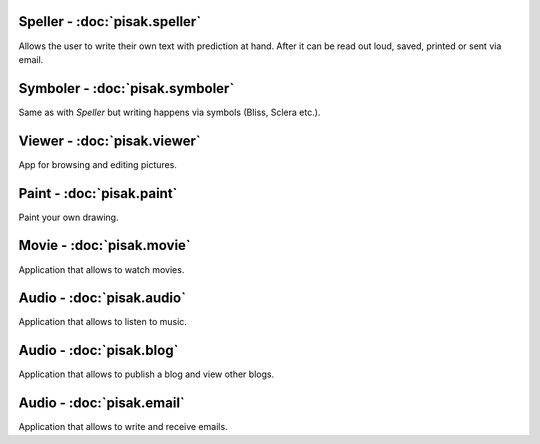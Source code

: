 Speller - :doc:`pisak.speller`
------------------------------
Allows the user to write their own text with prediction at hand. After it can be read out loud, saved, printed or sent via email.

Symboler - :doc:`pisak.symboler`
--------------------------------
Same as with `Speller` but writing happens via symbols (Bliss, Sclera etc.).

Viewer - :doc:`pisak.viewer`
----------------------------
App for browsing and editing pictures.

Paint - :doc:`pisak.paint`
--------------------------
Paint your own drawing.

Movie - :doc:`pisak.movie`
--------------------------
Application that allows to watch movies.

Audio - :doc:`pisak.audio`
--------------------------
Application that allows to listen to music.

Audio - :doc:`pisak.blog`
--------------------------
Application that allows to publish a blog and view other blogs.

Audio - :doc:`pisak.email`
--------------------------
Application that allows to write and receive emails.
